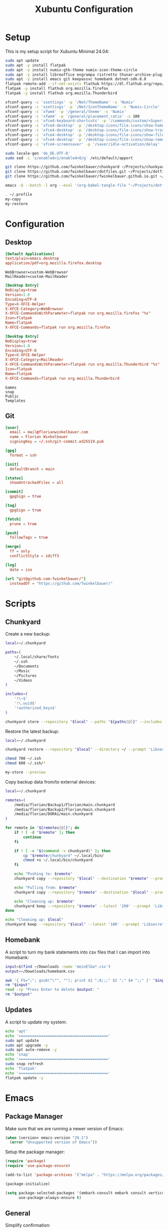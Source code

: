 #+TITLE: Xubuntu Configuration
#+STARTUP: content

* Setup

This is my setup script for Xubuntu Minimal 24.04:

#+begin_src sh
sudo apt update
sudo apt -y install flatpak
sudo apt -y install numix-gtk-theme numix-icon-theme-circle
sudo apt -y install libreoffice engrampa ristretto thunar-archive-plugin
sudo apt -y install emacs git keepassxc homebank dotnet-sdk-8.0
flatpak remote-add --if-not-exists flathub https://dl.flathub.org/repo/flathub.flatpakrepo
flatpak -y install flathub org.mozilla.firefox
flatpak -y install flathub org.mozilla.Thunderbird

xfconf-query -c 'xsettings' -p '/Net/ThemeName' -s 'Numix'
xfconf-query -c 'xsettings' -p '/Net/IconThemeName' -s 'Numix-Circle'
xfconf-query -c 'xfwm4' -p '/general/theme' -s 'Numix'
xfconf-query -c 'xfwm4' -p '/general/placement_ratio' -s 100
xfconf-query -c 'xfce4-keyboard-shortcuts' -p '/commands/custom/<Super>e' -s 'emacs'
xfconf-query -c 'xfce4-desktop' -p '/desktop-icons/file-icons/show-home' -s 'false'
xfconf-query -c 'xfce4-desktop' -p '/desktop-icons/file-icons/show-trash' -s 'false'
xfconf-query -c 'xfce4-desktop' -p '/desktop-icons/file-icons/show-filesystem' -s 'false'
xfconf-query -c 'xfce4-desktop' -p '/desktop-icons/file-icons/show-removable' -s 'false'
xfconf-query -c 'xfce4-screensaver' -p '/saver/idle-activation/delay' -s 15 -n -t int

sudo locale-gen 'de_DE.UTF-8'
sudo sed -i 's/enabled=1/enabled=0/g' /etc/default/apport

git clone https://github.com/fwinkelbauer/chunkyard ~/Projects/chunkyard
git clone https://github.com/fwinkelbauer/dotfiles.git ~/Projects/dotfiles
git clone https://github.com/fwinkelbauer/fwinkelbauer.github.io.git ~/Projects/website

emacs -Q --batch -l org --eval '(org-babel-tangle-file "~/Projects/dotfiles/xubuntu.org")'

. ~/.profile
my-copy
my-restore
#+end_src


* Configuration
:PROPERTIES:
:header-args: :mkdirp yes
:END:

** Desktop

#+begin_src conf :tangle "~/.config/mimeapps.list"
[Default Applications]
text/plain=emacs.desktop
application/pdf=org.mozilla.firefox.desktop
#+end_src

#+begin_src fundamental :tangle "~/.config/xfce4/helpers.rc"
WebBrowser=custom-WebBrowser
MailReader=custom-MailReader
#+end_src

#+begin_src conf :tangle "~/.local/share/xfce4/helpers/custom-WebBrowser.desktop"
[Desktop Entry]
NoDisplay=true
Version=1.0
Encoding=UTF-8
Type=X-XFCE-Helper
X-XFCE-Category=WebBrowser
X-XFCE-CommandsWithParameter=flatpak run org.mozilla.firefox "%s"
Icon=flatpak
Name=flatpak
X-XFCE-Commands=flatpak run org.mozilla.firefox
#+end_src

#+begin_src conf :tangle "~/.local/share/xfce4/helpers/custom-MailReader.desktop"
[Desktop Entry]
NoDisplay=true
Version=1.0
Encoding=UTF-8
Type=X-XFCE-Helper
X-XFCE-Category=MailReader
X-XFCE-CommandsWithParameter=flatpak run org.mozilla.Thunderbird "%s"
Icon=flatpak
Name=flatpak
X-XFCE-Commands=flatpak run org.mozilla.Thunderbird
#+end_src

#+begin_src fundamental :tangle "~/.hidden"
Games
snap
Public
Templates
#+end_src

** Git

#+begin_src conf :tangle "~/.config/git/config"
[user]
  email = mail@florianwinkelbauer.com
  name = Florian Winkelbauer
  signingKey = ~/.ssh/git-commit.ed25519.pub

[gpg]
  format = ssh

[init]
  defaultBranch = main

[status]
  showUntrackedFiles = all

[commit]
  gpgSign = true

[tag]
  gpgSign = true

[fetch]
  prune = true

[push]
  followTags = true

[merge]
  ff = only
  conflictStyle = zdiff3

[log]
  date = iso

[url "git@github.com:fwinkelbauer/"]
  insteadOf = "https://github.com/fwinkelbauer/"
#+end_src


* Scripts
:PROPERTIES:
:header-args: :mkdirp yes
:END:

** Chunkyard

Create a new backup:

#+begin_src sh :tangle "~/.local/bin/my-store" :shebang "#!/bin/bash -eu"
local=~/.chunkyard

paths=(
    ~/.local/share/fonts
    ~/.ssh
    ~/Documents
    ~/Music
    ~/Pictures
    ~/Videos
)

includes=(
    '!\~$'
    '!\.uuid$'
    '!authorized_keys$'
)

chunkyard store --repository "$local" --paths "${paths[@]}" --includes "${includes[@]}" --prompt 'Libsecret' "$@"
#+end_src

Restore the latest backup:

#+begin_src sh :tangle "~/.local/bin/my-restore" :shebang "#!/bin/bash -eu"
local=~/.chunkyard

chunkyard restore --repository "$local" --directory ~/ --prompt 'Libsecret' "$@"

chmod 700 ~/.ssh
chmod 600 ~/.ssh/*

my-store --preview
#+end_src

Copy backup data from/to external devices:

#+begin_src sh :tangle "~/.local/bin/my-copy" :shebang "#!/bin/bash -eu"
local=~/.chunkyard

remotes=(
    /media/florian/Backup1/Florian/main.chunkyard
    /media/florian/Backup2/Florian/main.chunkyard
    /media/florian/DORA1/main.chunkyard
)

for remote in "${remotes[@]}"; do
    if ! [ -d "$remote" ]; then
        continue
    fi

    if ! [ -x "$(command -v chunkyard)" ]; then
        cp "$remote/chunkyard" ~/.local/bin/
        chmod +x ~/.local/bin/chunkyard
    fi

    echo "Pushing to: $remote"
    chunkyard copy --repository "$local" --destination "$remote" --prompt 'Libsecret'

    echo "Pulling from: $remote"
    chunkyard copy --repository "$remote" --destination "$local" --prompt 'Libsecret'

    echo "Cleaning up: $remote"
    chunkyard keep --repository "$remote" --latest '200' --prompt 'Libsecret'
done

echo "Cleaning up: $local"
chunkyard keep --repository "$local" --latest '100' --prompt 'Libsecret'
#+end_src

** Homebank

A script to turn my bank statements into csv files that I can import into
Homebank:

#+begin_src sh :tangle "~/.local/bin/my-homebank" :shebang "#!/bin/bash -eu"
input=$(find ~/Downloads -name 'meinElba*.csv')
output=~/Downloads/homebank.csv

awk '{ FS=";"; gsub("\"", ""); print $1 ";8;;;" $2 ";" $4 ";;" }' "$input" > "$output"
rm "$input"
read -rp "Press Enter to delete $output: "
rm "$output"
#+end_src

** Updates

A script to update my system:

#+begin_src sh :tangle "~/.local/bin/my-upgrade" :shebang "#!/bin/bash -eu"
echo 'apt'
echo '========================================'
sudo apt update
sudo apt upgrade -y
sudo apt auto-remove -y
echo 'snap'
echo '========================================'
sudo snap refresh
echo 'flatpak'
echo '========================================'
flatpak update -y
#+end_src


* Emacs
:PROPERTIES:
:header-args: :mkdirp yes :tangle "~/.config/emacs/init.el"
:END:

** Package Manager

Make sure that we are running a newer version of Emacs:

#+begin_src emacs-lisp
(when (version< emacs-version "29.1")
  (error "Unsupported version of Emacs"))
#+end_src

Setup the package manager:

#+begin_src emacs-lisp
(require 'package)
(require 'use-package-ensure)

(add-to-list 'package-archives '("melpa" . "https://melpa.org/packages/") t)

(package-initialize)

(setq package-selected-packages '(embark-consult embark consult vertico orderless doom-modeline company magit color-theme-sanityinc-tomorrow)
      use-package-always-ensure t)
#+end_src

** General

Simplify confirmation:

#+begin_src emacs-lisp
(setq use-short-answers t)
#+end_src

Reload a buffer if it was changed by some other process:

#+begin_src emacs-lisp
(global-auto-revert-mode t)
(setq global-auto-revert-non-file-buffers t)
#+end_src

Disable backup, auto save and lock files:

#+begin_src emacs-lisp
(setq backup-inhibited t
      auto-save-default nil
      create-lockfiles nil)
#+end_src

Disable audio bell:

#+begin_src emacs-lisp
(setq visible-bell t)
#+end_src

Hide startup message and show an empty scratch buffer:

#+begin_src emacs-lisp
(setq inhibit-startup-message t
      initial-scratch-message nil)
#+end_src

Increase the garbage collection threshold:

#+begin_src emacs-lisp
(setq gc-cons-threshold (* 128 1024 1024))
#+end_src

Always start in full screen:

#+begin_src emacs-lisp
(add-to-list 'initial-frame-alist '(fullscreen . maximized))
#+end_src

Hide toolbar:

#+begin_src emacs-lisp
(tool-bar-mode 0)
#+end_src

Enable column numbers:

#+begin_src emacs-lisp
(setq column-number-mode t)
#+end_src

Make scrolling smoother:

#+begin_src emacs-lisp
(pixel-scroll-precision-mode)
#+end_src

Set font preferences:

#+begin_src emacs-lisp
(set-face-attribute 'default nil :family "JetBrains Mono" :foundry "JB" :slant 'normal :weight 'medium :height 120 :width 'normal)
#+end_src

Set default line length:

#+begin_src emacs-lisp
(setq-default fill-column 80)
#+end_src

Overwrite selected text when typing:

#+begin_src emacs-lisp
(delete-selection-mode t)
#+end_src

Ensure that files end with a new line and contain no trailing whitespace:

#+begin_src emacs-lisp
(setq require-final-newline t)
(add-hook 'before-save-hook #'delete-trailing-whitespace)
#+end_src

Mark matching pairs of parentheses:

#+begin_src emacs-lisp
(show-paren-mode t)
(setq show-paren-delay 0.0)
#+end_src

Spaces > Tabs:

#+begin_src emacs-lisp
(setq-default indent-tabs-mode nil)
#+end_src

Use single space after a sentence:

#+begin_src emacs-lisp
(setq sentence-end-double-space nil)
#+end_src

** Dired

#+begin_src emacs-lisp
(add-hook 'dired-mode-hook #'dired-hide-details-mode)
(setq dired-auto-revert-buffer t
      dired-dwim-target t
      dired-listing-switches "-Alhv --time-style=+%Y-%m-%d --group-directories-first --ignore=.git")
#+end_src

** Org

#+begin_src emacs-lisp
(use-package org
  :config
  (setq org-todo-keywords '((sequence "TODO(t)" "WAIT(w)" "|" "DONE(d)"))
        org-todo-keyword-faces '(("WAIT" . "orange"))
        org-directory "~/Documents/org/"
        org-default-notes-file (concat org-directory "inbox.org")
        org-agenda-files (list org-directory)
        org-edit-src-content-indentation 0)

  (add-hook 'org-mode-hook (lambda () (electric-indent-local-mode -1)))

  (setq org-capture-bookmark nil
        org-capture-templates
        '(("i" "Inbox" entry (file org-default-notes-file)
           "* %?" :empty-lines-before 1)))

  (defun fw/org-capture-inbox ()
    "Opens the `org-capture' inbox template."
    (interactive)
    (org-capture nil "i"))

  (setq org-agenda-custom-commands
        '(("." "Overview"
           ((agenda ""
                    ((org-agenda-overriding-header "Kalender\n")
                     (org-agenda-prefix-format "%-2i %-12:c%?-12t% s")
                     (org-agenda-sorting-strategy '(todo-state-up))
                     (org-agenda-time-grid '((daily today require-timed)
                                             (800 1000 1200 1400 1600 1800 2000)
                                             " ....."
                                             "----------------"))
                     (org-agenda-time-leading-zero t)
                     (org-agenda-show-future-repeats nil)
                     (org-agenda-current-time-string "****************")
                     (org-agenda-scheduled-leaders '("" ""))
                     (org-agenda-skip-deadline-prewarning-if-scheduled t)))
            (todo ""
                  ((org-agenda-overriding-header "\nOffen\n")
                   (org-agenda-block-separator nil)
                   (org-agenda-prefix-format "%-2i %-12:c%?-12t% s")
                   (org-agenda-sorting-strategy '(todo-state-up))
                   (org-agenda-todo-ignore-deadlines 'all)
                   (org-agenda-todo-ignore-scheduled 'all)))))))

  (defun fw/org-overview ()
    "Show my inbox and custom org-agenda."
    (interactive)
    (delete-other-windows)
    (find-file org-default-notes-file)
    (org-agenda nil ".")))
#+end_src

The calendar should use my native language and know about my holidays:

#+begin_src emacs-lisp
(set-locale-environment "de_DE.UTF-8")

(setq calendar-week-start-day 1
      calendar-day-name-array ["Sonntag" "Montag" "Dienstag" "Mittwoch"
                               "Donnerstag" "Freitag" "Samstag"]
      calendar-month-name-array ["Jänner" "Februar" "März" "April"
                                 "Mai" "Juni" "Juli" "August" "September"
                                 "Oktober" "November" "Dezember"])

(setq parse-time-months '(("jän" . 1) ("feb" . 2) ("mär" . 3)
                          ("apr" . 4) ("mai" . 5) ("jun" . 6)
                          ("jul" . 7) ("aug" . 8) ("sep" . 9)
                          ("okt" . 10) ("nov" . 11) ("dez" . 12)
                          ("jänner" . 1) ("februar" . 2) ("märz" . 3)
                          ("april" . 4) ("mai" . 5) ("juni" . 6)
                          ("juli" . 7) ("august" . 8)
                          ("september" . 9) ("oktober" . 10)
                          ("november" . 11) ("dezember" . 12)))

(setq parse-time-weekdays '(("so" . 0) ("mo" . 1) ("di" . 2)
                            ("mi" . 3) ("do" . 4) ("fr" . 5)
                            ("sa" . 6) ("sonntag" . 0) ("montag" . 1)
                            ("dienstag" . 2) ("mittwoch" . 3)
                            ("donnerstag" . 4) ("freitag" . 5)
                            ("samstag" . 6)))

(setq holiday-local-holidays
      '((holiday-fixed 1 1 "Neujahr (frei)")
        (holiday-fixed 1 6 "Heilige Drei Könige (frei)")
        (holiday-fixed 2 14 "Valentinstag")
        (holiday-easter-etc 1 "Ostermontag (frei)")
        (holiday-easter-etc -46 "Aschermittwoch")
        (holiday-easter-etc -2 "Karfreitag")
        (holiday-fixed 5 1 "Österreichischer Staatsfeiertag (frei)")
        (holiday-easter-etc 39 "Christi Himmelfahrt (frei)")
        (holiday-easter-etc 50 "Pfingstmontag (frei)")
        (holiday-easter-etc 60 "Fronleichnam (frei)")
        (holiday-float 5 0 2 "Muttertag")
        (holiday-float 6 0 2 "Vatertag")
        (holiday-fixed 8 15 "Mariä Himmelfahrt (frei)")
        (holiday-fixed 10 26 "Nationalfeiertag (frei)")
        (holiday-fixed 11 1 "Allerheiligen (frei)")
        (holiday-fixed 12 8 "Maria Empfängnis (frei)")
        (holiday-fixed 12 24 "Heiliger Abend")
        (holiday-fixed 12 25 "Erster Weihnachtstag (frei)")
        (holiday-fixed 12 26 "Zweiter Weihnachtstag (frei)")))

(setq calendar-holidays (append holiday-local-holidays holiday-other-holidays))
#+end_src

** Theme

#+begin_src emacs-lisp
(use-package color-theme-sanityinc-tomorrow
  :config
  (load-theme 'sanityinc-tomorrow-night t)
  (set-face-attribute 'org-agenda-structure nil :height 1.25))
#+end_src

** Doom Modeline

#+begin_src emacs-lisp
(use-package doom-modeline
  :config
  (doom-modeline-mode 1)
  (setq doom-modeline-buffer-file-name-style 'relative-from-project
        doom-modeline-percent-position nil
        which-func-modes nil))
#+end_src

** Nerd Icons

#+begin_src emacs-lisp
(use-package nerd-icons
  :config
  (setq org-agenda-category-icon-alist
        (list `("Inbox" ,(list (nerd-icons-mdicon "nf-md-email")))
              `("Termin" ,(list (nerd-icons-mdicon "nf-md-calendar")))
              `("Frist" ,(list (nerd-icons-mdicon "nf-md-shield_alert")))
              `("Aufgabe" ,(list (nerd-icons-mdicon "nf-md-file_document_outline")))
              `("Wiederh" ,(list (nerd-icons-mdicon "nf-md-update")))
              `("Geburtstag" ,(list (nerd-icons-mdicon "nf-md-cake_variant")))
              `("Wichtig" ,(list (nerd-icons-mdicon "nf-md-star"))))))
#+end_src

** Magit

#+begin_src emacs-lisp
(use-package magit
  :config
  (setq git-commit-summary-max-length 50
        git-commit-fill-column 72
        magit-display-buffer-function 'magit-display-buffer-same-window-except-diff-v1
        magit-save-repository-buffers 'dontask
        magit-repository-directories '(("~/Projects" . 1))))
#+end_src

** Vertico & Orderless

#+begin_src emacs-lisp
(use-package vertico
  :config
  (vertico-mode)
  (keymap-set vertico-map "DEL" #'vertico-directory-delete-char))

(use-package orderless
  :config
  (setq completion-styles '(orderless basic)
        completion-category-defaults nil
        completion-category-overrides '((file (styles partial-completion)))))
#+end_src

** Embark & Consult

#+begin_src emacs-lisp
(use-package embark
  :config
  (setq prefix-help-command #'embark-prefix-help-command)
  (keymap-global-set "<remap> <describe-bindings>" #'embark-bindings))

(use-package consult
  :config
  (defun fw/find-file ()
    "Find files in current project or directory."
    (interactive)
    (if (project-current)
        (project-find-file)
      (consult-find)))

  (defun fw/grep ()
    "Run grep in current project or directory."
    (interactive)
    (if (project-current)
        (consult-git-grep)
      (consult-grep))))

(use-package embark-consult)
#+end_src

** Company

#+begin_src emacs-lisp
(use-package company
  :config
  (setq company-idle-delay 0.1
        company-minimum-prefix-length 3
        company-show-numbers t
        company-dabbrev-downcase nil
        company-dabbrev-ignore-case nil)
  (global-company-mode t))
#+end_src

** Keybindings

#+begin_src emacs-lisp
(defun fw/split-window-vertically ()
  "Split the selected window into two vertical windows."
  (interactive)
  (split-window-vertically)
  (other-window 1))

(defun fw/split-window-horizontally ()
  "Split the selected window into two horizontal windows."
  (interactive)
  (split-window-horizontally)
  (other-window 1))

(define-prefix-command 'fw/project-map)
(define-prefix-command 'fw/org-map)
(define-prefix-command 'fw/x-map)

(bind-keys :map fw/project-map
           ("f" . fw/find-file)
           ("s" . fw/grep)
           ("b" . project-switch-to-buffer)
           ("d" . magit-file-dispatch)
           ("g" . magit-status))

(bind-keys :map fw/org-map
           ("c" . fw/org-overview)
           ("i" . fw/org-capture-inbox)
           ("l" . org-insert-link)
           ("t" . org-todo)
           ("s" . org-schedule)
           ("d" . org-deadline)
           ("." . org-time-stamp)
           ("m" . org-insert-structure-template)
           ("b" . org-babel-tangle))

(bind-keys :map fw/x-map
           ("s" . save-buffer)
           ("c" . save-buffers-kill-terminal))

(bind-keys :prefix "<menu>"
           :prefix-map fw/main-map
           ("RET" . embark-act)
           ("f" . find-file)
           ("s" . consult-line)
           ("q" . query-replace)
           ("l" . consult-goto-line)
           ("k" . kill-this-buffer)
           ("b" . consult-buffer)
           ("h" . mark-whole-buffer)
           ("0" . delete-window)
           ("1" . delete-other-windows)
           ("2" . fw/split-window-vertically)
           ("3" . fw/split-window-horizontally)
           ("o" . other-window)
           ("." . highlight-symbol-at-point)
           ("r" . highlight-regexp)
           ("u" . unhighlight-regexp)
           ("SPC" . rectangle-mark-mode)
           ("t" . string-rectangle)
           ("d" . delete-rectangle)
           ("g" . fw/project-map)
           ("c" . fw/org-map)
           ("x" . fw/x-map))

(bind-key* "C-z" 'undo)
(unbind-key "C-x C-s")
(unbind-key "C-x C-c")
#+end_src
